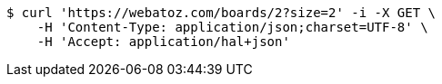 [source,bash]
----
$ curl 'https://webatoz.com/boards/2?size=2' -i -X GET \
    -H 'Content-Type: application/json;charset=UTF-8' \
    -H 'Accept: application/hal+json'
----